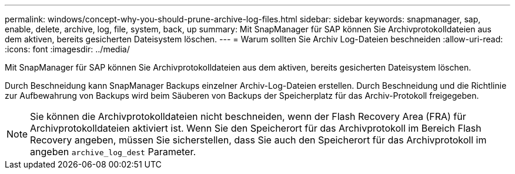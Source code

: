 ---
permalink: windows/concept-why-you-should-prune-archive-log-files.html 
sidebar: sidebar 
keywords: snapmanager, sap, enable, delete, archive, log, file, system, back, up 
summary: Mit SnapManager für SAP können Sie Archivprotokolldateien aus dem aktiven, bereits gesicherten Dateisystem löschen. 
---
= Warum sollten Sie Archiv Log-Dateien beschneiden
:allow-uri-read: 
:icons: font
:imagesdir: ../media/


[role="lead"]
Mit SnapManager für SAP können Sie Archivprotokolldateien aus dem aktiven, bereits gesicherten Dateisystem löschen.

Durch Beschneidung kann SnapManager Backups einzelner Archiv-Log-Dateien erstellen. Durch Beschneidung und die Richtlinie zur Aufbewahrung von Backups wird beim Säuberen von Backups der Speicherplatz für das Archiv-Protokoll freigegeben.


NOTE: Sie können die Archivprotokolldateien nicht beschneiden, wenn der Flash Recovery Area (FRA) für Archivprotokolldateien aktiviert ist. Wenn Sie den Speicherort für das Archivprotokoll im Bereich Flash Recovery angeben, müssen Sie sicherstellen, dass Sie auch den Speicherort für das Archivprotokoll im angeben `archive_log_dest` Parameter.
